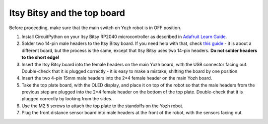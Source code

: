 Itsy Bitsy and the top board
============================

Before proceeding, make sure that the main switch on Yozh robot is in OFF
position.

1. Install CircuitPython on your  Itsy Bitsy RP2040 microcontroller as described
   in `Adafruit Learn Guide <https://learn.adafruit.com/adafruit-itsybitsy-rp2040/circuitpython>`__.

2. Solder two 14-pin male headers to the  Itsy Bitsy board. If you need help
   with that, check `this guide <https://learn.adafruit.com/adafruit-feather-rp2040-pico/assembly>`__ -
   it is about a different board, but the process is the same, except that Itsy
   Bitsy uses two 14-pin headers. **Do not solder headers to the short edge!**

3. Insert the Itsy Bitsy board into the female headers on the main Yozh board,
   with the USB connector facing out. Double-check that it is plugged correctly -
   it is easy to make a mistake, shifting the board by one position.

4. Insert the two 4-pin 15mm male headers into the 2*4 female header on the main
   Yozh board.

5. Take the top plate board, with the OLED display, and place it on top of the
   robot so that the male headers from the previous step are plugged into the 2*4
   female header on the bottom of the top plate. Double-check that it is plugged
   correctly by looking from the sides.

6. Use the M2.5 screws to attach the top plate to the standoffs on the Yozh robot.

7. Plug the front distance sensor board into male headers at the front of the robot, with
   the sensors facing out. 
